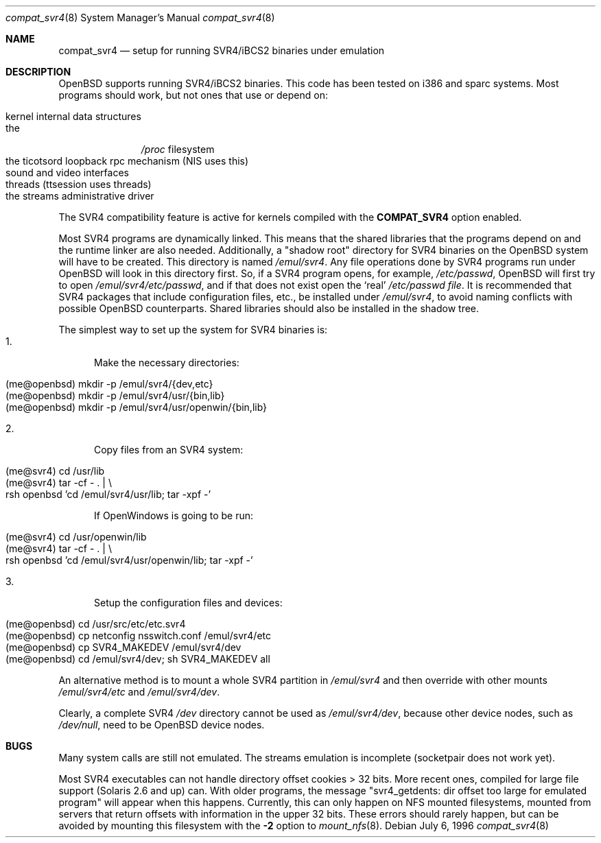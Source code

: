 .\"	$OpenBSD: compat_svr4.8,v 1.12 2003/05/06 08:56:12 jmc Exp $
.\"	$NetBSD: compat_svr4.8,v 1.1 1996/07/06 17:14:50 christos Exp $
.\"
.\" Copyright (c) 1996 Christos Zoulas
.\" All rights reserved.
.\"
.\" Redistribution and use in source and binary forms, with or without
.\" modification, are permitted provided that the following conditions
.\" are met:
.\" 1. Redistributions of source code must retain the above copyright
.\"    notice, this list of conditions and the following disclaimer.
.\" 2. Redistributions in binary form must reproduce the above copyright
.\"    notice, this list of conditions and the following disclaimer in the
.\"    documentation and/or other materials provided with the distribution.
.\" 3. All advertising materials mentioning features or use of this software
.\"    must display the following acknowledgment:
.\"      This product includes software developed for the NetBSD Project
.\"      by Christos Zoulas
.\" 4. The name of the author may not be used to endorse or promote products
.\"    derived from this software without specific prior written permission
.\"
.\" THIS SOFTWARE IS PROVIDED BY THE AUTHOR ``AS IS'' AND ANY EXPRESS OR
.\" IMPLIED WARRANTIES, INCLUDING, BUT NOT LIMITED TO, THE IMPLIED WARRANTIES
.\" OF MERCHANTABILITY AND FITNESS FOR A PARTICULAR PURPOSE ARE DISCLAIMED.
.\" IN NO EVENT SHALL THE AUTHOR BE LIABLE FOR ANY DIRECT, INDIRECT,
.\" INCIDENTAL, SPECIAL, EXEMPLARY, OR CONSEQUENTIAL DAMAGES (INCLUDING, BUT
.\" NOT LIMITED TO, PROCUREMENT OF SUBSTITUTE GOODS OR SERVICES; LOSS OF USE,
.\" DATA, OR PROFITS; OR BUSINESS INTERRUPTION) HOWEVER CAUSED AND ON ANY
.\" THEORY OF LIABILITY, WHETHER IN CONTRACT, STRICT LIABILITY, OR TORT
.\" (INCLUDING NEGLIGENCE OR OTHERWISE) ARISING IN ANY WAY OUT OF THE USE OF
.\" THIS SOFTWARE, EVEN IF ADVISED OF THE POSSIBILITY OF SUCH DAMAGE.
.\"
.\"	Stolen from compat_linux.8,v 1.2 1995/10/16 20:17:59 fvdl
.\"
.Dd July 6, 1996
.Dt compat_svr4 8
.Os
.Sh NAME
.Nm compat_svr4
.Nd setup for running SVR4/iBCS2 binaries under emulation
.Sh DESCRIPTION
.Ox
supports running SVR4/iBCS2 binaries.
This code has been tested on i386 and sparc systems.
Most programs should work, but not ones that use or depend on:
.Pp
.Bl -tag -width 123 -compact -offset indent
.It kernel internal data structures
.br
.It the
.Pa /proc
filesystem
.br
.It the ticotsord loopback rpc mechanism (NIS uses this)
.br
.It sound and video interfaces
.br
.It threads (ttsession uses threads)
.br
.It the streams administrative driver
.El
.Pp
The SVR4 compatibility feature is active
for kernels compiled with the
.Nm COMPAT_SVR4
option enabled.
.Pp
Most SVR4 programs are dynamically linked.
This means that the shared libraries that the programs depend on
and the runtime linker are also needed.
Additionally, a "shadow root" directory for SVR4 binaries
on the
.Ox
system will have to be created.
This directory is named
.Pa /emul/svr4 .
Any file operations done by SVR4 programs run under
.Ox
will look in this directory first.
So, if a SVR4 program opens, for example,
.Pa /etc/passwd ,
.Ox
will
first try to open
.Pa /emul/svr4/etc/passwd ,
and if that does not exist open the `real'
.Pa /etc/passwd file .
It is recommended that SVR4 packages that include configuration
files, etc., be installed under
.Pa /emul/svr4 ,
to avoid naming conflicts with possible
.Ox
counterparts.
Shared libraries should also be installed in the shadow tree.
.Pp
The simplest way to set up the system for SVR4 binaries is:
.Bl -tag -width 123 -compact
.It 1.
Make the necessary directories:
.Pp
.Bl -tag -width 123 -compact -offset indent
.It (me@openbsd) mkdir -p /emul/svr4/{dev,etc}
.br
.It (me@openbsd) mkdir -p /emul/svr4/usr/{bin,lib}
.br
.It (me@openbsd) mkdir -p /emul/svr4/usr/openwin/{bin,lib}
.El
.Pp
.It 2.
Copy files from an SVR4 system:
.Pp
.Bl -tag -width 123 -compact -offset indent
.It (me@svr4) cd /usr/lib
.br
.It (me@svr4) tar -cf -\ . | \e
.in +5
.It rsh openbsd 'cd /emul/svr4/usr/lib; tar -xpf -'
.in -5
.El
.Pp
If OpenWindows is going to be run:
.Pp
.Bl -tag -width 123 -compact -offset indent
.It (me@svr4) cd /usr/openwin/lib
.br
.It (me@svr4) tar -cf -\ . | \e
.in +5
.It rsh openbsd 'cd /emul/svr4/usr/openwin/lib; tar -xpf -'
.in -5
.El
.Pp
.It 3.
Setup the configuration files and devices:
.Pp
.Bl -tag -width 123 -compact -offset indent
.It (me@openbsd) cd /usr/src/etc/etc.svr4
.br
.It (me@openbsd) cp netconfig nsswitch.conf /emul/svr4/etc
.br
.It (me@openbsd) cp SVR4_MAKEDEV /emul/svr4/dev
.br
.It (me@openbsd) cd /emul/svr4/dev; sh SVR4_MAKEDEV all
.El
.El
.Pp
An alternative method is to mount a whole SVR4 partition in
.Pa /emul/svr4
and then override with other mounts
.Pa /emul/svr4/etc
and
.Pa /emul/svr4/dev .
.Pp
Clearly, a complete SVR4
.Pa /dev
directory cannot be used as
.Pa /emul/svr4/dev ,
because other device nodes, such as
.Pa /dev/null ,
need to be
.Ox
device nodes.
.Sh BUGS
Many system calls are still not emulated.
The streams emulation is incomplete (socketpair does not work yet).
.Pp
Most SVR4 executables can not handle directory offset cookies > 32
bits.
More recent ones, compiled for large file support (Solaris 2.6 and up) can.
With older programs, the message
"svr4_getdents: dir offset too large for emulated program"
will appear when this happens.
Currently, this can only happen on NFS mounted filesystems, mounted from
servers that return offsets with information in the upper 32 bits.
These errors should rarely happen, but can be avoided by mounting this
filesystem with the
.Fl 2
option to
.Xr mount_nfs 8 .
